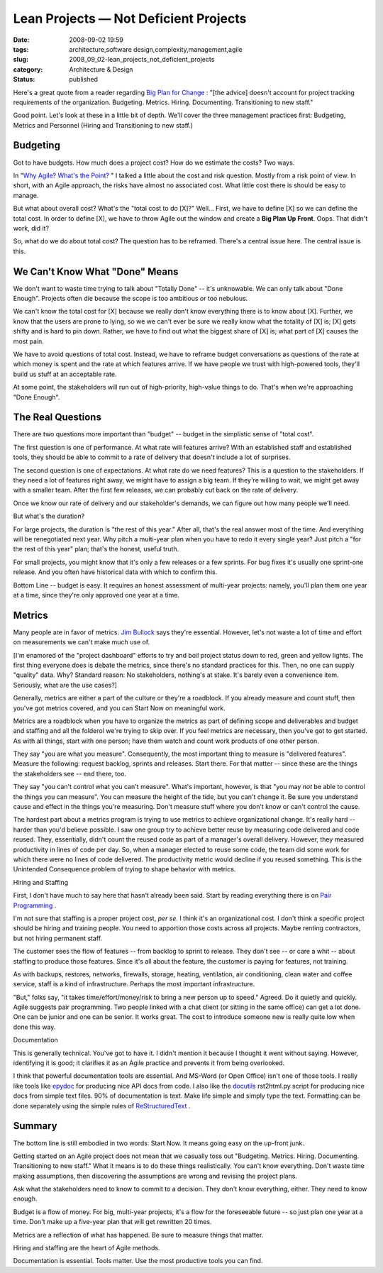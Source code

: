 Lean Projects — Not Deficient Projects
======================================

:date: 2008-09-02 19:59
:tags: architecture,software design,complexity,management,agile
:slug: 2008_09_02-lean_projects_not_deficient_projects
:category: Architecture & Design
:status: published







Here's a great quote from a reader regarding `Big Plan for Change <{filename}/blog/2008/09/2008_09_02-the_big_plan_for_changetm_since_it_never_works_whats_the_alternative.rst>`_ : "[the advice] doesn't account for project tracking requirements of the organization. Budgeting. Metrics. Hiring. Documenting. Transitioning to new staff."



Good point.  Let's look at these in a little bit of depth.  We'll cover the three management practices first: Budgeting, Metrics and Personnel (Hiring and Transitioning to new staff.)



Budgeting
---------



Got to have budgets.  How much does a project cost?  How do we estimate the costs?  Two ways.  



In "`Why Agile? What's the Point? <{filename}/blog/2008/02/2008_02_14-why_agile_whats_the_point.rst>`_ " I talked a little about the cost and risk question.  Mostly from a risk point of view.  In short, with an Agile approach, the risks have almost no associated cost.  What little cost there is should be easy to manage.



But what about overall cost?  What's the "total cost to do [X]?"  Well...  First, we have to define [X] so we can define the total cost.  In order to define [X], we have to throw Agile out the window and create a **Big Plan Up Front**.  Oops.  That didn't work, did it?



So, what do we do about total cost?  The question has to be reframed.  There's a central issue here.  The central issue is this.



We Can't Know What "Done" Means
--------------------------------



We don't want to waste time trying to talk about "Totally Done" -- it's unknowable.  We can only talk about "Done Enough".  Projects often die because the scope is too ambitious or too nebulous.  



We can't know the total cost for [X] because we really don't know everything there is to know about [X].  Further, we know that the users are prone to lying, so we we can't ever be sure we really know what the totality of [X] is; [X] gets shifty and is hard to pin down.  Rather, we have to find out what the biggest share of [X] is; what part of [X] causes the most pain.



We have to avoid questions of total cost.  Instead, we have to reframe budget conversations as questions of the rate at which money is spent and the rate at which features arrive.  If we have people we trust with high-powered tools, they'll build us stuff at an acceptable rate.



At some point, the stakeholders will run out of high-priority, high-value things to do.  That's when we're approaching "Done Enough".



The Real Questions
-------------------



There are two questions more important than "budget" -- budget in the simplistic sense of "total cost".



The first question is one of performance.  At what rate will features arrive?   With an established staff and established tools, they should be able to commit to a rate of delivery that doesn't include a lot of surprises.



The second question is one of expectations.  At what rate do we need features?  This is a question to the stakeholders.  If they need a lot of features right away, we might have to assign a big team.  If they're willing to wait, we might get away with a smaller team.  After the first few releases, we can probably cut back on the rate of delivery.



Once we know our rate of delivery and our stakeholder's demands, we can figure out how many people we'll need.



But what's the duration?  



For large projects, the duration is "the rest of this year."  After all, that's the real answer most of the time.  And everything will be renegotiated next year.  Why pitch a multi-year plan when you have to redo it every single year?  Just pitch a "for the rest of this year" plan; that's the honest, useful truth.



For small projects, you might know that it's only a few releases or a few sprints.  For bug fixes it's usually one sprint-one release.  And you often have historical data with which to confirm this.



Bottom Line -- budget is easy.  It requires an honest assessment of multi-year projects: namely, you'll plan them one year at a time, since they're only approved one year at a time.



Metrics
-------



Many people are in favor of metrics.  `Jim Bullock <http://www.dorsethouse.com/authors/bullock.html>`_  says they're essential.  However, let's not waste a lot of time and effort on measurements we can't make much use of.



[I'm enamored of the "project dashboard" efforts to try and boil project status down to red, green and yellow lights.  The first thing everyone does is debate the metrics, since there's no standard practices for this.  Then, no one can supply "quality" data.  Why?  Standard reason: No stakeholders, nothing's at stake.  It's barely even a convenience item.  Seriously, what are the use cases?]  



Generally, metrics are either a part of the culture or they're a roadblock.  If you already measure and count stuff, then you've got metrics covered, and you can Start Now on meaningful work.



Metrics are a roadblock when you have to organize the metrics as part of defining scope and deliverables and budget and staffing and all the folderol we're trying to skip over.  If you feel metrics are necessary, then you've got to get started.  As with all things, start with one person; have them watch and count work products of one other person.  



They say "you are what you measure".  Consequently, the most important thing to measure is "delivered features".  Measure the following: request backlog, sprints and releases.  Start there.  For that matter -- since these are the things the stakeholders see -- end there, too.



They say "you can't control what you can't measure".  What's important, however, is that "you may *not*  be able to control the things you can measure".  You can measure the height of the tide, but you can't change it.  Be sure you understand cause and effect in the things you're measuring.  Don't measure stuff where you don't know or can't control the cause.



The hardest part about a metrics program is trying to use metrics to achieve organizational change.  It's really hard -- harder than you'd believe possible.  I saw one group try to achieve better reuse by measuring code delivered and code reused.  They, essentially, didn't count the reused code as part of a manager's overall delivery.  However, they measured productivity in lines of code per day.  So, when a manager elected to reuse some code, the team did some work for which there were no lines of code delivered.  The productivity metric would decline if you reused something.  This is the Unintended Consequence problem of trying to shape behavior with metrics.



Hiring and Staffing



First, I don't have much to say here that hasn't already been said.  Start by reading everything there is on `Pair Programming <http://www.agileadvice.com/archives/2005/04/pair_programmin.html>`_ .



I'm not sure that staffing is a proper project cost, *per se.*   I think it's an organizational cost.  I don't think a specific project should be hiring and training people.  You need to apportion those costs across all projects.  Maybe renting contractors, but not hiring permanent staff.



The customer sees the flow of features -- from backlog to sprint to release.  They don't see -- or care a whit -- about staffing to produce those features.  Since it's all about the feature, the customer is paying for features, not training.



As with backups, restores, networks, firewalls, storage, heating, ventilation, air conditioning, clean water and coffee service, staff is a kind of infrastructure.  Perhaps the most important infrastructure.



"But," folks say, "it takes time/effort/money/risk to bring a new person up to speed."  Agreed.  Do it quietly and quickly.  Agile suggests pair programming.  Two people linked with a chat client (or sitting in the same office) can get a lot done.  One can be junior and one can be senior.  It works great.  The cost to introduce someone new is really quite low when done this way.



Documentation



This is generally technical.  You've got to have it.  I didn't mention it because I thought it went without saying.  However, identifying it is good; it clarifies it as an Agile practice and prevents it from being overlooked.



I think that powerful documentation tools are essential.  And MS-Word (or Open Office) isn't one of those tools.  I really like tools like `epydoc <http://epydoc.sourceforge.net/>`_  for producing nice API docs from code.  I also like the `docutils <http://docutils.sourceforge.net/>`_  rst2html.py script for producing nice docs from simple text files.  90% of documentation is text.  Make life simple and simply type the text.  Formatting can be done separately using the simple rules of `ReStructuredText <http://docutils.sourceforge.net/rst.html>`_ .



Summary
-------



The bottom line is still embodied in two words: Start Now.  It means going easy on the up-front junk.



Getting started on an Agile project does not mean that we casually toss out "Budgeting. Metrics. Hiring. Documenting. Transitioning to new staff."  What it means is to do these things realistically.  You can't know everything.  Don't waste time making assumptions, then discovering the assumptions are wrong and revising the project plans.



Ask what the stakeholders need to know to commit to a decision.  They don't know everything, either.  They need to know enough.



Budget is a flow of money.  For big, multi-year projects, it's a flow for the foreseeable future -- so just plan one year at a time.  Don't make up a five-year plan that will get rewritten 20 times.



Metrics are a reflection of what has happened.  Be sure to measure things that matter. 



Hiring and staffing are the heart of Agile methods.  





Documentation is essential.  Tools matter.  Use the most productive tools you can find.




